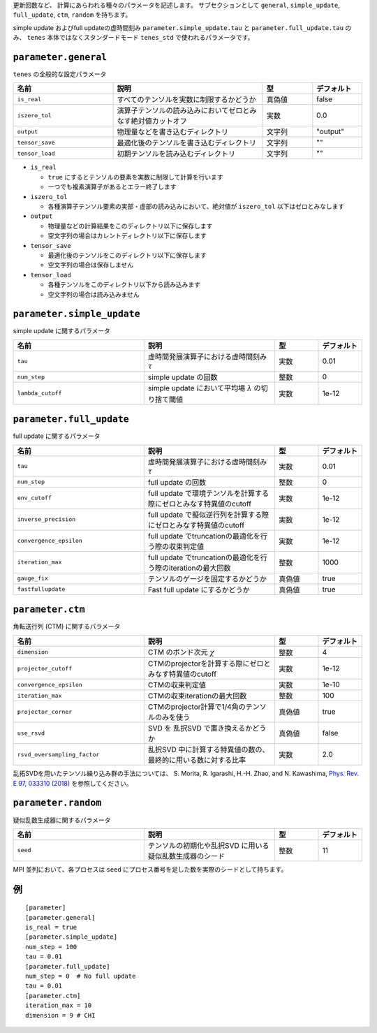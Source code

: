 .. highlight:: none


更新回数など、 計算にあらわれる種々のパラメータを記述します。
サブセクションとして ``general``, ``simple_update``, ``full_update``,
``ctm``, ``random`` を持ちます。

simple update およびfull updateの虚時間刻み ``parameter.simple_update.tau`` と ``parameter.full_update.tau`` のみ、 ``tenes`` 本体ではなくスタンダードモード ``tenes_std`` で使われるパラメータです。

``parameter.general``
~~~~~~~~~~~~~~~~~~~~~~~~~~

``tenes`` の全般的な設定パラメータ

.. csv-table::
   :header: "名前", "説明", "型", "デフォルト"
   :widths: 20, 30, 10, 10

   ``is_real``,     "すべてのテンソルを実数に制限するかどうか",                     真偽値, false
   ``iszero_tol``,  "演算子テンソルの読み込みにおいてゼロとみなす絶対値カットオフ", 実数,   0.0
   ``output``,      "物理量などを書き込むディレクトリ",                             文字列, \"output\"
   ``tensor_save``, "最適化後のテンソルを書き込むディレクトリ",                     文字列, \"\"
   ``tensor_load``, "初期テンソルを読み込むディレクトリ",                           文字列, \"\"


- ``is_real``

  - ``true`` にするとテンソルの要素を実数に制限して計算を行います
  - 一つでも複素演算子があるとエラー終了します

- ``iszero_tol``

  - 各種演算子テンソル要素の実部・虚部の読み込みにおいて、絶対値が ``iszero_tol`` 以下はゼロとみなします

- ``output``

  - 物理量などの計算結果をこのディレクトリ以下に保存します
  - 空文字列の場合はカレントディレクトリ以下に保存します

- ``tensor_save``

  - 最適化後のテンソルをこのディレクトリ以下に保存します
  - 空文字列の場合は保存しません

- ``tensor_load``

  - 各種テンソルをこのディレクトリ以下から読み込みます
  - 空文字列の場合は読み込みません


``parameter.simple_update``
~~~~~~~~~~~~~~~~~~~~~~~~~~~

simple update に関するパラメータ

.. csv-table::
   :header: "名前", "説明", "型", "デフォルト"
   :widths: 30, 30, 10, 10

   ``tau``,           "虚時間発展演算子における虚時間刻み :math:`\tau`", 実数, 0.01
   ``num_step``,      "simple update の回数",                            整数, 0
   ``lambda_cutoff``, "simple update において平均場 :math:`\lambda` の切り捨て閾値",      実数, 1e-12



``parameter.full_update``
~~~~~~~~~~~~~~~~~~~~~~~~~

full update に関するパラメータ

.. csv-table::
   :header: "名前", "説明", "型", "デフォルト"
   :widths: 30, 30, 10, 10

   ``tau``,                 "虚時間発展演算子における虚時間刻み :math:`\tau`",                    実数,   0.01
   ``num_step``,            "full update の回数",                                                 整数,   0
   ``env_cutoff``,          "full update で環境テンソルを計算する際にゼロとみなす特異値のcutoff", 実数,   1e-12
   ``inverse_precision``,   "full update で擬似逆行列を計算する際にゼロとみなす特異値のcutoff",   実数,   1e-12
   ``convergence_epsilon``, "full update でtruncationの最適化を行う際の収束判定値",               実数,   1e-12
   ``iteration_max``,       "full update でtruncationの最適化を行う際のiterationの最大回数",      整数,   1000
   ``gauge_fix``,           "テンソルのゲージを固定するかどうか",                                 真偽値, true
   ``fastfullupdate``,      "Fast full update にするかどうか",                                    真偽値, true

``parameter.ctm``
~~~~~~~~~~~~~~~~~

角転送行列 (CTM) に関するパラメータ

.. csv-table::
   :header: "名前", "説明", "型", "デフォルト"
   :widths: 30, 30, 10, 10

   ``dimension``,                "CTM のボンド次元 :math:`\chi`",                                  整数,   4
   ``projector_cutoff``,         "CTMのprojectorを計算する際にゼロとみなす特異値のcutoff",         実数,   1e-12
   ``convergence_epsilon``,      "CTMの収束判定値",                                                実数,   1e-10
   ``iteration_max``,            "CTMの収束iterationの最大回数",                                   整数,   100
   ``projector_corner``,         "CTMのprojector計算で1/4角のテンソルのみを使う",                  真偽値, true
   ``use_rsvd``,                 "SVD を 乱択SVD で置き換えるかどうか",                            真偽値, false
   ``rsvd_oversampling_factor``, "乱択SVD 中に計算する特異値の数の、最終的に用いる数に対する比率", 実数,   2.0

乱拓SVDを用いたテンソル繰り込み群の手法については、 S. Morita, R. Igarashi, H.-H. Zhao, and N. Kawashima, `Phys. Rev. E 97, 033310 (2018) <https://journals.aps.org/pre/abstract/10.1103/PhysRevE.97.033310>`_ を参照してください。


``parameter.random``
~~~~~~~~~~~~~~~~~~~~~

疑似乱数生成器に関するパラメータ

.. csv-table::
   :header: "名前", "説明", "型", "デフォルト"
   :widths: 30, 30, 10, 10

   ``seed``, "テンソルの初期化や乱択SVD に用いる疑似乱数生成器のシード", 整数, 11

MPI 並列において、各プロセスは ``seed`` にプロセス番号を足した数を実際のシードとして持ちます。

例
~~

::

  [parameter]
  [parameter.general]
  is_real = true
  [parameter.simple_update]
  num_step = 100
  tau = 0.01
  [parameter.full_update]
  num_step = 0  # No full update
  tau = 0.01
  [parameter.ctm]
  iteration_max = 10
  dimension = 9 # CHI
